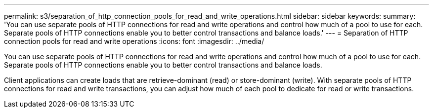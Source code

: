 ---
permalink: s3/separation_of_http_connection_pools_for_read_and_write_operations.html
sidebar: sidebar
keywords: 
summary: 'You can use separate pools of HTTP connections for read and write operations and control how much of a pool to use for each. Separate pools of HTTP connections enable you to better control transactions and balance loads.'
---
= Separation of HTTP connection pools for read and write operations
:icons: font
:imagesdir: ../media/

[.lead]
You can use separate pools of HTTP connections for read and write operations and control how much of a pool to use for each. Separate pools of HTTP connections enable you to better control transactions and balance loads.

Client applications can create loads that are retrieve-dominant (read) or store-dominant (write). With separate pools of HTTP connections for read and write transactions, you can adjust how much of each pool to dedicate for read or write transactions.
